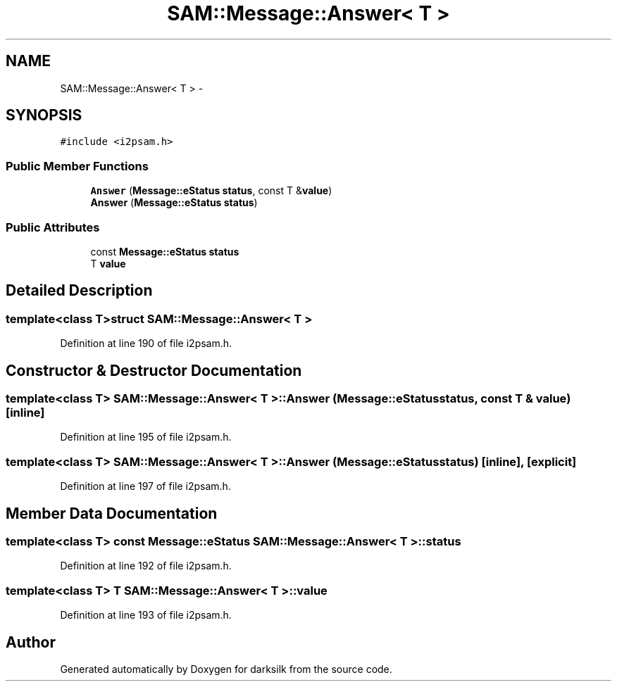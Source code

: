.TH "SAM::Message::Answer< T >" 3 "Wed Feb 10 2016" "Version 1.0.0.0" "darksilk" \" -*- nroff -*-
.ad l
.nh
.SH NAME
SAM::Message::Answer< T > \- 
.SH SYNOPSIS
.br
.PP
.PP
\fC#include <i2psam\&.h>\fP
.SS "Public Member Functions"

.in +1c
.ti -1c
.RI "\fBAnswer\fP (\fBMessage::eStatus\fP \fBstatus\fP, const T &\fBvalue\fP)"
.br
.ti -1c
.RI "\fBAnswer\fP (\fBMessage::eStatus\fP \fBstatus\fP)"
.br
.in -1c
.SS "Public Attributes"

.in +1c
.ti -1c
.RI "const \fBMessage::eStatus\fP \fBstatus\fP"
.br
.ti -1c
.RI "T \fBvalue\fP"
.br
.in -1c
.SH "Detailed Description"
.PP 

.SS "template<class T>struct SAM::Message::Answer< T >"

.PP
Definition at line 190 of file i2psam\&.h\&.
.SH "Constructor & Destructor Documentation"
.PP 
.SS "template<class T> \fBSAM::Message::Answer\fP< T >::\fBAnswer\fP (\fBMessage::eStatus\fP status, const T & value)\fC [inline]\fP"

.PP
Definition at line 195 of file i2psam\&.h\&.
.SS "template<class T> \fBSAM::Message::Answer\fP< T >::\fBAnswer\fP (\fBMessage::eStatus\fP status)\fC [inline]\fP, \fC [explicit]\fP"

.PP
Definition at line 197 of file i2psam\&.h\&.
.SH "Member Data Documentation"
.PP 
.SS "template<class T> const \fBMessage::eStatus\fP \fBSAM::Message::Answer\fP< T >::status"

.PP
Definition at line 192 of file i2psam\&.h\&.
.SS "template<class T> T \fBSAM::Message::Answer\fP< T >::value"

.PP
Definition at line 193 of file i2psam\&.h\&.

.SH "Author"
.PP 
Generated automatically by Doxygen for darksilk from the source code\&.
